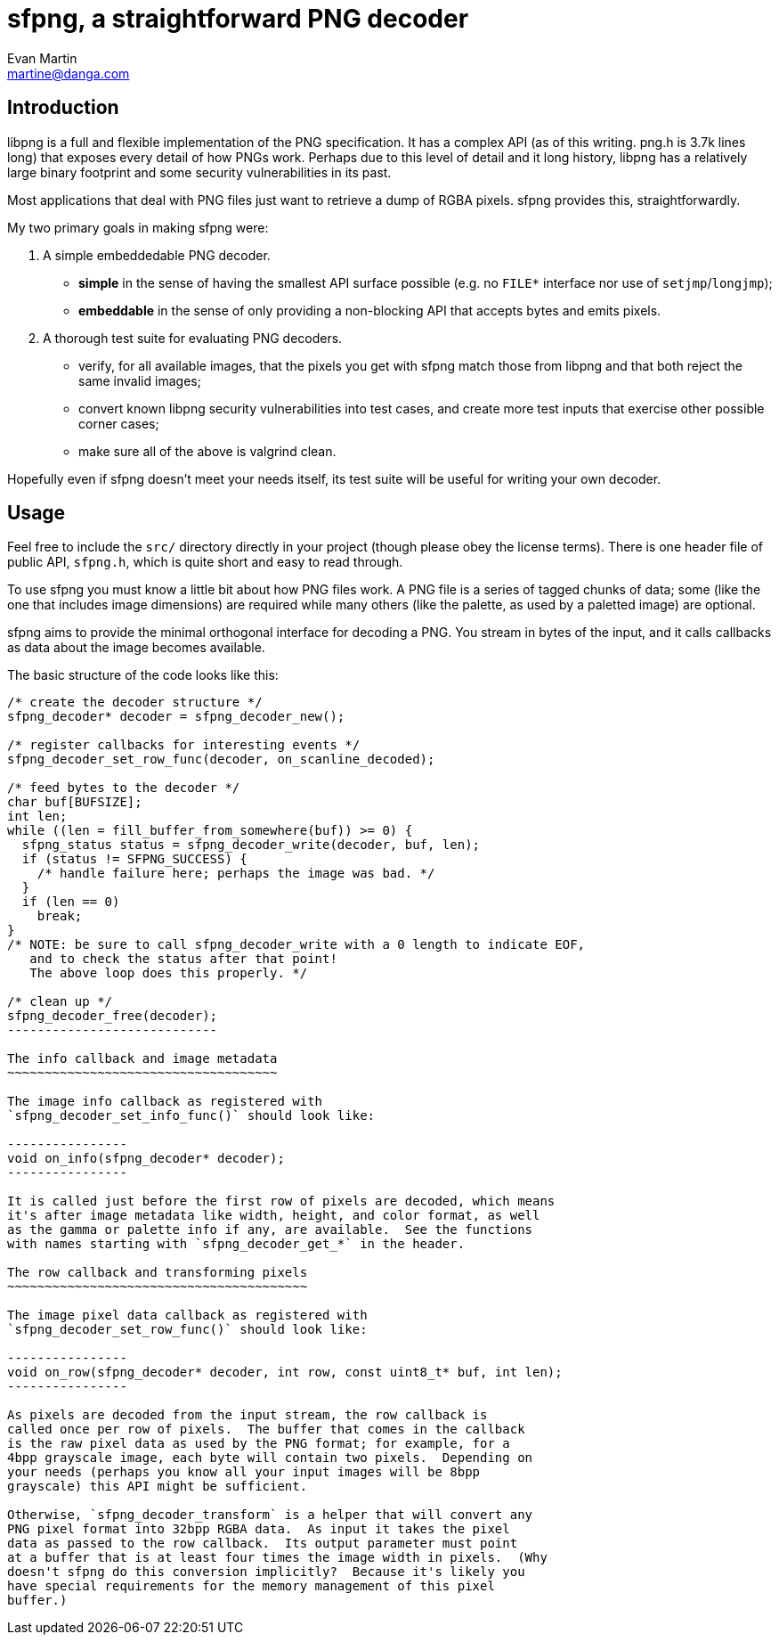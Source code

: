 sfpng, a straightforward PNG decoder
====================================
Evan Martin <martine@danga.com>

Introduction
------------

libpng is a full and flexible implementation of the PNG specification.
It has a complex API (as of this writing. png.h is 3.7k lines long)
that exposes every detail of how PNGs work.  Perhaps due to this level
of detail and it long history, libpng has a relatively large binary
footprint and some security vulnerabilities in its past.

Most applications that deal with PNG files just want to retrieve a dump
of RGBA pixels.  sfpng provides this, straightforwardly.

My two primary goals in making sfpng were:

1. A simple embeddedable PNG decoder.

** *simple* in the sense of having the smallest API surface possible
    (e.g. no `FILE*` interface nor use of `setjmp`/`longjmp`);

** *embeddable* in the sense of only providing a non-blocking API that
   accepts bytes and emits pixels.

2. A thorough test suite for evaluating PNG decoders.

** verify, for all available images, that the pixels you get with sfpng
   match those from libpng and that both reject the same invalid images;

** convert known libpng security vulnerabilities into test cases, and
   create more test inputs that exercise other possible corner cases;

** make sure all of the above is valgrind clean.

Hopefully even if sfpng doesn't meet your needs itself, its test suite
will be useful for writing your own decoder.

Usage
-----

Feel free to include the `src/` directory directly in your project
(though please obey the license terms).  There is one header file of
public API, `sfpng.h`, which is quite short and easy to read through.

To use sfpng you must know a little bit about how PNG files work.
A PNG file is a series of tagged chunks of data; some (like the one
that includes image dimensions) are required while many others (like
the palette, as used by a paletted image) are optional.

sfpng aims to provide the minimal orthogonal interface for decoding
a PNG.  You stream in bytes of the input, and it calls callbacks as
data about the image becomes available.

The basic structure of the code looks like this:

----------------------
/* create the decoder structure */
sfpng_decoder* decoder = sfpng_decoder_new();

/* register callbacks for interesting events */
sfpng_decoder_set_row_func(decoder, on_scanline_decoded);

/* feed bytes to the decoder */
char buf[BUFSIZE];
int len;
while ((len = fill_buffer_from_somewhere(buf)) >= 0) {
  sfpng_status status = sfpng_decoder_write(decoder, buf, len);
  if (status != SFPNG_SUCCESS) {
    /* handle failure here; perhaps the image was bad. */
  }
  if (len == 0)
    break;
}
/* NOTE: be sure to call sfpng_decoder_write with a 0 length to indicate EOF,
   and to check the status after that point!
   The above loop does this properly. */

/* clean up */
sfpng_decoder_free(decoder);
----------------------------

The info callback and image metadata
~~~~~~~~~~~~~~~~~~~~~~~~~~~~~~~~~~~~

The image info callback as registered with
`sfpng_decoder_set_info_func()` should look like:

----------------
void on_info(sfpng_decoder* decoder);
----------------

It is called just before the first row of pixels are decoded, which means
it's after image metadata like width, height, and color format, as well
as the gamma or palette info if any, are available.  See the functions
with names starting with `sfpng_decoder_get_*` in the header.

The row callback and transforming pixels
~~~~~~~~~~~~~~~~~~~~~~~~~~~~~~~~~~~~~~~~

The image pixel data callback as registered with
`sfpng_decoder_set_row_func()` should look like:

----------------
void on_row(sfpng_decoder* decoder, int row, const uint8_t* buf, int len);
----------------

As pixels are decoded from the input stream, the row callback is
called once per row of pixels.  The buffer that comes in the callback
is the raw pixel data as used by the PNG format; for example, for a
4bpp grayscale image, each byte will contain two pixels.  Depending on
your needs (perhaps you know all your input images will be 8bpp
grayscale) this API might be sufficient.

Otherwise, `sfpng_decoder_transform` is a helper that will convert any
PNG pixel format into 32bpp RGBA data.  As input it takes the pixel
data as passed to the row callback.  Its output parameter must point
at a buffer that is at least four times the image width in pixels.  (Why
doesn't sfpng do this conversion implicitly?  Because it's likely you
have special requirements for the memory management of this pixel
buffer.)
